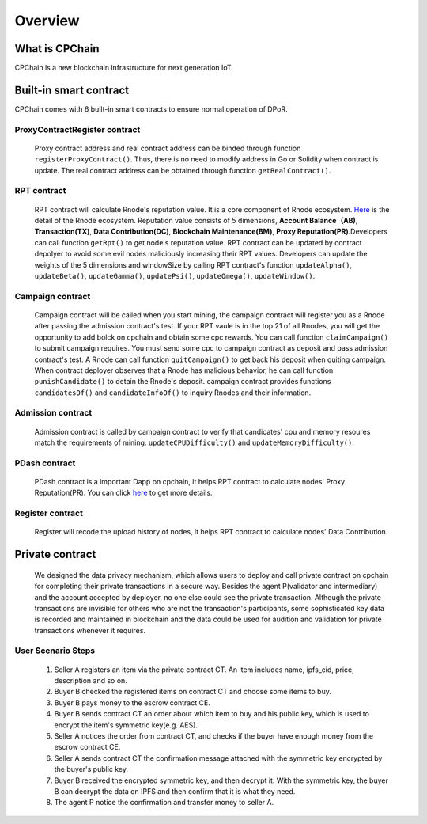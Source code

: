 Overview
~~~~~~~~~~~

What is CPChain
################

CPChain is a new blockchain infrastructure for next generation IoT.

Built-in smart contract
#########################

CPChain comes with 6 built-in smart contracts to ensure normal operation of DPoR.

ProxyContractRegister contract
*********************************

   Proxy contract address and real contract address can be binded through function ``registerProxyContract()``. Thus, there is no need to modify address in Go or Solidity when contract is update.
   The real contract address can be obtained through function ``getRealContract()``.


RPT contract
***************

   RPT contract will calculate Rnode's reputation value. It is a core component of Rnode ecosystem.
   `Here <https://cpchain.io/rnodes/>`_ is the detail of the Rnode ecosystem.
   Reputation value consists of 5 dimensions,
   **Account Balance（AB)**,
   **Transaction(TX)**,
   **Data Contribution(DC)**,
   **Blockchain Maintenance(BM)**,
   **Proxy Reputation(PR)**.Developers can call function
   ``getRpt()`` to get node's reputation value. RPT contract can be updated by contract depolyer to avoid some evil nodes maliciously increasing their RPT values.
   Developers can update the weights of the 5 dimensions and windowSize by
   calling RPT contract's function
   ``updateAlpha()``,
   ``updateBeta()``,
   ``updateGamma()``,
   ``updatePsi()``,
   ``updateOmega()``,
   ``updateWindow()``.

Campaign contract
********************

   Campaign contract will be called when you start mining, the campaign contract will register you as a Rnode after passing the
   admission contract's test. If your RPT vaule is in the top 21 of all Rnodes, you will get the opportunity to add bolck on cpchain and obtain
   some cpc rewards. You can call function
   ``claimCampaign()`` to submit campaign requires. You must send some cpc to campaign contract
   as deposit and pass admission contract's test. A Rnode can call function
   ``quitCampaign()`` to get back his deposit when quiting campaign.
   When contract deployer observes that a Rnode has malicious behavior, he can call function
   ``punishCandidate()`` to detain the Rnode's deposit.
   campaign contract provides functions
   ``candidatesOf()`` and
   ``candidateInfoOf()`` to inquiry Rnodes and their information.

Admission contract
*********************

   Admission contract is called by campaign contract to verify that candicates' cpu and memory resoures match the requirements of mining.
   ``updateCPUDifficulty()`` and
   ``updateMemoryDifficulty()``.

PDash contract
****************

   PDash contract is a important Dapp on cpchain, it helps RPT contract to calculate nodes' Proxy Reputation(PR).
   You can click `here <https://github.com/CPChain/pdash>`_ to get more details.

Register contract
*******************

   Register will recode the upload history of nodes, it helps RPT contract to calculate nodes' Data Contribution.

Private contract
###################

   We designed the data privacy mechanism, which allows users to deploy and call private contract on cpchain for completing their
   private transactions in a secure way. Besides the agent P(validator and intermediary) and the account accepted by deployer,
   no one else could see the private transaction. Although the private transactions are invisible for others who
   are not the transaction's participants, some sophisticated key data is recorded and maintained in blockchain and the
   data could be used for audition and validation for private transactions whenever it requires.

User Scenario Steps
***********************

   1. Seller A registers an item via the private contract CT. An item includes name, ipfs_cid, price, description and so on.

   2. Buyer B checked the registered items on contract CT and choose some items to buy.

   3. Buyer B pays money to the escrow contract CE.

   4. Buyer B sends contract CT an order about which item to buy and his public key, which is used to encrypt the item's symmetric key(e.g. AES).

   5. Seller A notices the order from contract CT, and checks if the buyer have enough money from the escrow contract CE.

   6. Seller A sends contract CT the confirmation message attached with the symmetric key encrypted by the buyer's public key.

   7. Buyer B received the encrypted symmetric key, and then decrypt it. With the symmetric key, the buyer B can decrypt the data on IPFS and then confirm that it is what they need.

   8. The agent P notice the confirmation and transfer money to seller A.

.. image:: process.png
